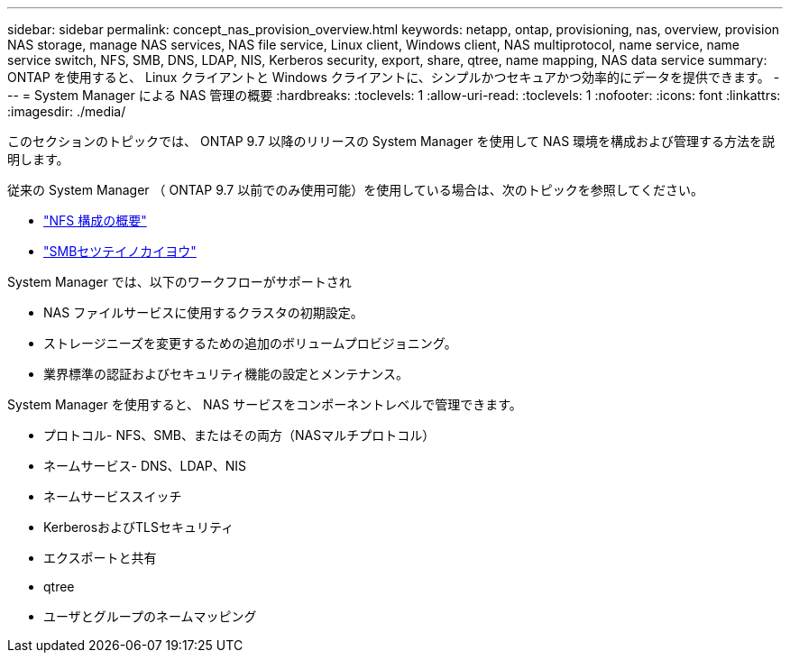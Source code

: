 ---
sidebar: sidebar 
permalink: concept_nas_provision_overview.html 
keywords: netapp, ontap, provisioning, nas, overview, provision NAS storage, manage NAS services, NAS file service, Linux client, Windows client, NAS multiprotocol, name service, name service switch, NFS, SMB, DNS, LDAP, NIS, Kerberos security, export, share, qtree, name mapping, NAS data service 
summary: ONTAP を使用すると、 Linux クライアントと Windows クライアントに、シンプルかつセキュアかつ効率的にデータを提供できます。 
---
= System Manager による NAS 管理の概要
:hardbreaks:
:toclevels: 1
:allow-uri-read: 
:toclevels: 1
:nofooter: 
:icons: font
:linkattrs: 
:imagesdir: ./media/


[role="lead"]
このセクションのトピックでは、 ONTAP 9.7 以降のリリースの System Manager を使用して NAS 環境を構成および管理する方法を説明します。

従来の System Manager （ ONTAP 9.7 以前でのみ使用可能）を使用している場合は、次のトピックを参照してください。

* https://docs.netapp.com/us-en/ontap-system-manager-classic/nfs-config/index.html["NFS 構成の概要"^]
* https://docs.netapp.com/us-en/ontap-system-manager-classic/smb-config/index.html["SMBセツテイノカイヨウ"^]


System Manager では、以下のワークフローがサポートされ

* NAS ファイルサービスに使用するクラスタの初期設定。
* ストレージニーズを変更するための追加のボリュームプロビジョニング。
* 業界標準の認証およびセキュリティ機能の設定とメンテナンス。


System Manager を使用すると、 NAS サービスをコンポーネントレベルで管理できます。

* プロトコル- NFS、SMB、またはその両方（NASマルチプロトコル）
* ネームサービス- DNS、LDAP、NIS
* ネームサービススイッチ
* KerberosおよびTLSセキュリティ
* エクスポートと共有
* qtree
* ユーザとグループのネームマッピング

